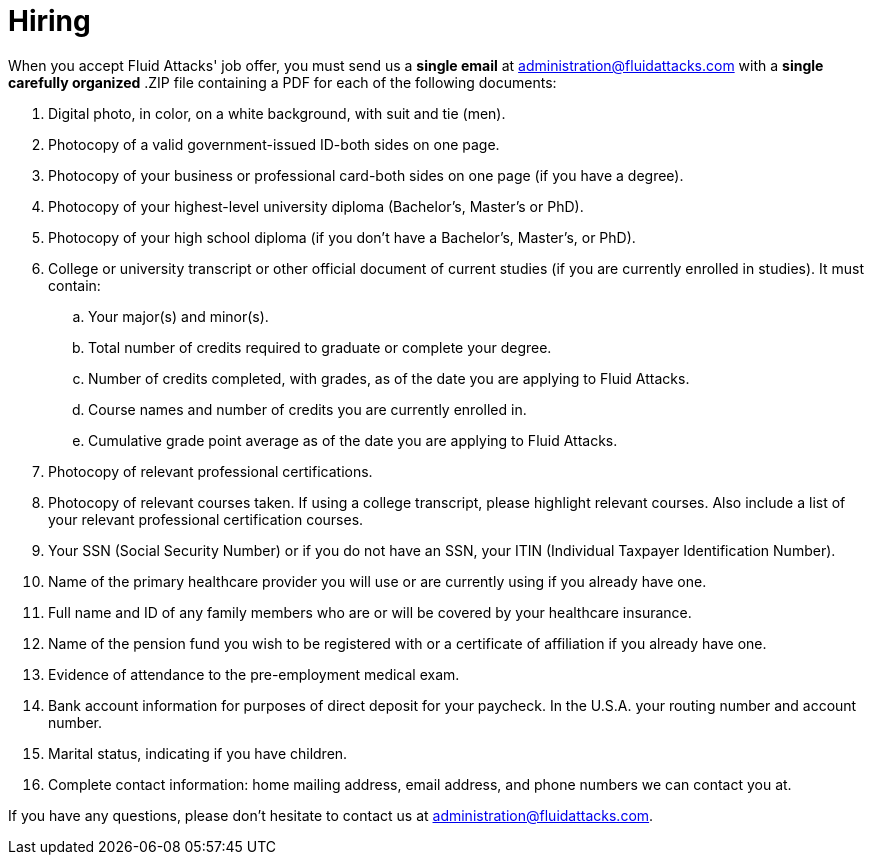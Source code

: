 :slug: careers/hiring/
:category: careers
:description: The main goal of the following page is to inform potential talents and people interested in working with us about our selection process. In this stage we present the required documentation to formally legalize your selection once you have successfully finished all the previous stages.
:keywords: Fluid Attacks, Careers, Legalization, Selection, Process, Requirements.

= Hiring

When you accept +Fluid Attacks'+ job offer,
you must send us a *single email* at administration@fluidattacks.com
with a *single carefully organized* +.ZIP+ file
containing a +PDF+ for each of the following documents:

. Digital photo, in color, on a white background, with suit and tie (men).
. Photocopy of a valid government-issued ID-both sides on one page.
. Photocopy of your business or professional card-both sides on one page
(if you have a degree).
. Photocopy of your highest-level university diploma
(Bachelor's, Master's or PhD).
. Photocopy of your high school diploma
(if you don’t have a Bachelor's, Master's, or PhD).
. College or university transcript or other official document
of current studies (if you are currently enrolled in studies).
It must contain:
.. Your major(s) and minor(s).
.. Total number of credits required to graduate or complete your degree.
.. Number of credits completed, with grades,
as of the date you are applying to +Fluid Attacks+.
.. Course names and number of credits you are currently enrolled in.
.. Cumulative grade point average
as of the date you are applying to +Fluid Attacks+.

. Photocopy of relevant professional certifications.
. Photocopy of relevant courses taken.
If using a college transcript, please highlight relevant courses.
Also include a list of your relevant professional certification courses.
. Your +SSN+ (Social Security Number)
or if you do not have an +SSN+,
your +ITIN+ (Individual Taxpayer Identification Number).
. Name of the primary healthcare provider you will use
or are currently using if you already have one.
. Full name and +ID+ of any family members
who are or will be covered by your healthcare insurance.
. Name of the pension fund you wish to be registered with
or a certificate of affiliation if you already have one.
. Evidence of attendance to the pre-employment medical exam.
. Bank account information for purposes of direct deposit for your paycheck.
In the +U.S.A.+ your routing number and account number.
. Marital status, indicating if you have children.
. Complete contact information: home mailing address, email address, and phone
numbers we can contact you at.

If you have any questions,
please don’t hesitate to contact us at administration@fluidattacks.com.
